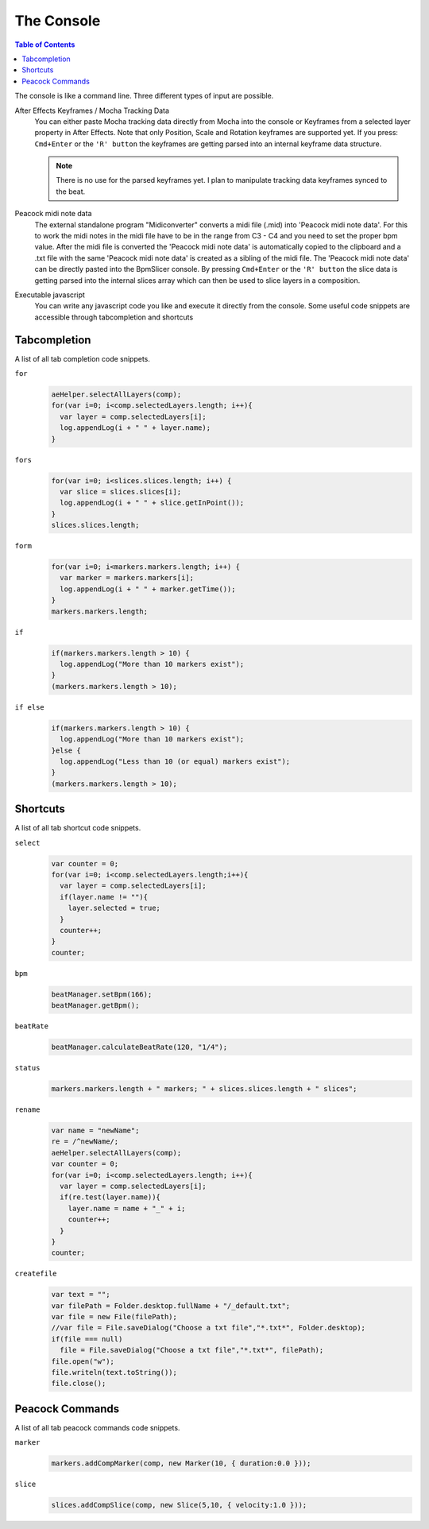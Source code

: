 ***********
The Console
***********

.. contents:: Table of Contents

The console is like a command line. Three different types of input are
possible.

After Effects Keyframes / Mocha Tracking Data
    You can either paste Mocha tracking data directly from Mocha into the console or Keyframes from a selected layer property in After Effects. Note that only Position, Scale and Rotation keyframes are supported yet. If you press: ``Cmd+Enter`` or the ``'R' button`` the keyframes are getting parsed into an internal keyframe data structure.

    .. Note:: There is no use for the parsed keyframes yet. I plan to manipulate tracking data keyframes synced to the beat.

Peacock midi note data
    The external standalone program "Midiconverter" converts a midi file (.mid) into 'Peacock midi note data'. For this to work the midi notes in the midi file have to be in the range from C3 - C4 and you need to set the proper bpm value.
    After the midi file is converted the 'Peacock midi note data' is automatically copied to the clipboard and a .txt file with the same 'Peacock midi note data' is created as a sibling of the midi file.
    The 'Peacock midi note data' can be directly pasted into the BpmSlicer console. By pressing ``Cmd+Enter`` or the ``'R' button`` the slice data is getting parsed into the internal slices array which can then be used to slice layers in a composition.

Executable javascript
    You can write any javascript code you like and execute it directly from the console. Some useful code snippets are accessible through tabcompletion and shortcuts



Tabcompletion
-------------
A list of all tab completion code snippets.

``for``
    .. code-block:: javascript

      aeHelper.selectAllLayers(comp);
      for(var i=0; i<comp.selectedLayers.length; i++){
        var layer = comp.selectedLayers[i];
        log.appendLog(i + " " + layer.name);
      }

``fors``
    .. code-block:: javascript

      for(var i=0; i<slices.slices.length; i++) {
        var slice = slices.slices[i];
        log.appendLog(i + " " + slice.getInPoint());
      }
      slices.slices.length;

``form``
    .. code-block:: javascript

      for(var i=0; i<markers.markers.length; i++) {
        var marker = markers.markers[i];
        log.appendLog(i + " " + marker.getTime());
      }
      markers.markers.length;

``if``
    .. code-block:: javascript

      if(markers.markers.length > 10) {
        log.appendLog("More than 10 markers exist");
      }
      (markers.markers.length > 10);

``if else``
    .. code-block:: javascript

      if(markers.markers.length > 10) {
        log.appendLog("More than 10 markers exist");
      }else {
        log.appendLog("Less than 10 (or equal) markers exist");
      }
      (markers.markers.length > 10);


Shortcuts
---------

A list of all tab shortcut code snippets.

``select``
    .. code-block:: javascript

      var counter = 0;
      for(var i=0; i<comp.selectedLayers.length;i++){
        var layer = comp.selectedLayers[i];
        if(layer.name != ""){
          layer.selected = true;
        }
        counter++;
      }
      counter;

``bpm``
    .. code-block:: javascript

       beatManager.setBpm(166);
       beatManager.getBpm();

``beatRate``
    .. code-block:: javascript

       beatManager.calculateBeatRate(120, "1/4");

``status``
    .. code-block:: javascript

       markers.markers.length + " markers; " + slices.slices.length + " slices";

``rename``
    .. code-block:: javascript

       var name = "newName";
       re = /^newName/;
       aeHelper.selectAllLayers(comp);
       var counter = 0;
       for(var i=0; i<comp.selectedLayers.length; i++){
         var layer = comp.selectedLayers[i];
         if(re.test(layer.name)){
           layer.name = name + "_" + i;
           counter++;
         }
       }
       counter;

``createfile``
    .. code-block:: javascript

       var text = "";
       var filePath = Folder.desktop.fullName + "/_default.txt";
       var file = new File(filePath);
       //var file = File.saveDialog("Choose a txt file","*.txt*", Folder.desktop);
       if(file === null)
         file = File.saveDialog("Choose a txt file","*.txt*", filePath);
       file.open("w");
       file.writeln(text.toString());
       file.close();



Peacock Commands
----------------

A list of all tab peacock commands code snippets.

``marker``
    .. code-block:: javascript

      markers.addCompMarker(comp, new Marker(10, { duration:0.0 }));

``slice``
    .. code-block:: javascript

       slices.addCompSlice(comp, new Slice(5,10, { velocity:1.0 }));


